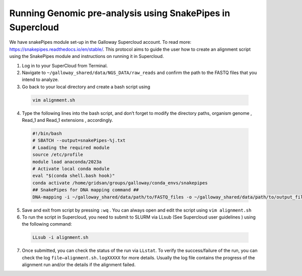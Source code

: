 ===========================================================
Running Genomic pre-analysis using SnakePipes in Supercloud
===========================================================

We have snakePipes module set-up in the Galloway Supercloud account. 
To read more: https://snakepipes.readthedocs.io/en/stable/. 
This protocol aims to guide the user how to create an alignment script using the SnakePipes module and instructions on running it in Supercloud. 

1.	Log in to your SuperCloud from Terminal. 
2.	Navigate to ``~/galloway_shared/data/NGS_DATA/raw_reads`` and confirm the path to the FASTQ files that you intend to analyze. 
3.	Go back to your local directory and create a bash script using


    .. code-block:: text

        vim alignment.sh

4.	 Type the following lines into the bash script, and don’t forget to modify the directory paths, organism genome , Read_1 and Read_1 extensions , accordingly.
    
    
    .. code-block:: bash

        #!/bin/bash
        # SBATCH --output=snakePipes-%j.txt
        # Loading the required module
        source /etc/profile
        module load anaconda/2023a
        # Activate local conda module
        eval "$(conda shell.bash hook)"
        conda activate /home/gridsan/groups/galloway/conda_envs/snakepipes
        ## SnakePipes for DNA mapping command ##
        DNA-mapping -i ~/galloway_shared/data/path/to/FASTQ_files -o ~/galloway_shared/data/path/to/output_files -v --ext ".fastq" --reads '_1_sequence' '_2_sequence' mm10_gencodeM19 

5.	Save and exit from script by pressing ``:wq`` . You can always open and edit the script using ``vim alignment.sh``
6.	To run the script in Supercloud, you need to submit to SLURM via LLsub (See Supercloud user guidelines ) using the following command: 

    .. code-block:: text

        LLsub -i alignment.sh

7.	Once submitted, you can check the status of the run via ``LLstat``. To verify the success/failure of the run, you can check the log ``file—alignment.sh.logXXXXX`` for more details. Usually the log file contains the progress of the alignment run and/or the details if the alignment failed. 
